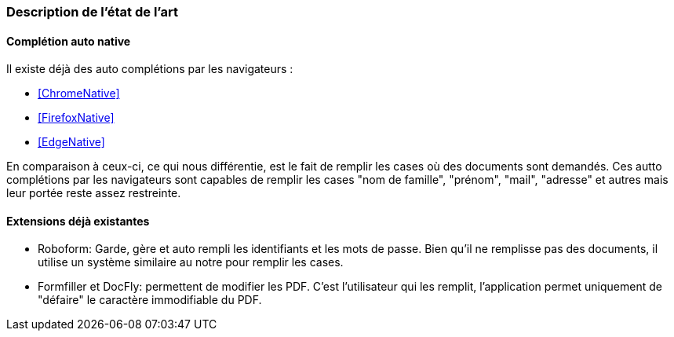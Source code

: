 === Description de l’état de l’art
ifdef::env-gitlab,env-browser[:outfilesuffix: .adoc]

// *_Note : 1 page max._*

// Décrivez, en les citant via la bibliographie, les approches/produits
// ressemblant à votre projet et les différences éventuelles. Illustrez
// avec des images si besoin. Utilisez des renvois vers votre
// bibliographie : « comme démontré dans [2], … »

==== Complétion auto native

Il existe déjà des auto complétions par les navigateurs :

* <<ChromeNative>>
* <<FirefoxNative>>
* <<EdgeNative>>

En comparaison à ceux-ci, ce qui nous différentie, est le fait de remplir les cases où des documents sont demandés. Ces autto complétions par les navigateurs sont capables de remplir les cases "nom de famille", "prénom", "mail", "adresse" et autres mais leur portée reste assez restreinte.

==== Extensions déjà existantes

* Roboform: Garde, gère et auto rempli les identifiants et les mots de passe. Bien qu'il ne remplisse pas des documents, il utilise un système similaire au notre pour remplir les cases. 

* Formfiller et DocFly: permettent de modifier les PDF. C'est l'utilisateur qui les remplit, l'application permet uniquement de "défaire" le caractère immodifiable du PDF.

 


// ==== Exemples de citations

// Les références bibliographiques sont regroupées dans le fichier `References.adoc`
// à la racine du répertoire `rapport`.
// On peut y faire référence dans toutes les sous parties du document.

// On peut citer comme exemple l'article de Claude E. Shannon sur la
// théorie de la communication <<RefShannon>>
// ou, bien évidement, la vitrine des projets PACT <<VitrinePACT>>.

// Voir <<TOTO,la référence>> très intéressante elle aussi.

